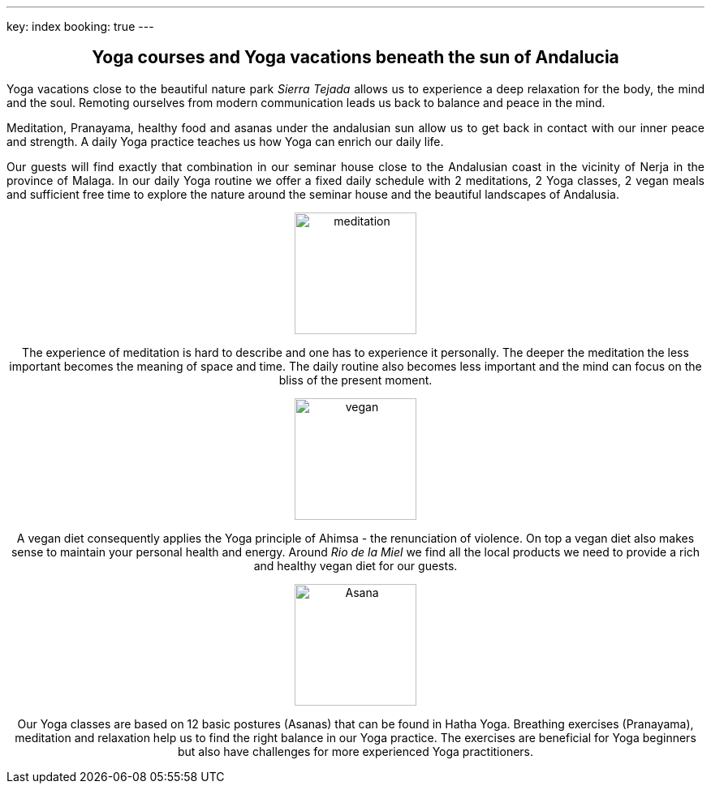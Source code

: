 ---
key: index
booking: true
---
++++
<div class="row" align="center">
++++
== Yoga courses and Yoga vacations beneath the sun of Andalucia
++++
</div>
<div class="row" align="justify">
++++
Yoga vacations close to the beautiful nature park _Sierra Tejada_ allows us to experience a
deep relaxation for the body, the mind and the soul. Remoting ourselves from modern
communication leads us back to balance and peace in the mind.

Meditation, Pranayama, healthy food and asanas under the andalusian sun allow us to get back in contact with
our inner peace and strength. A daily Yoga practice teaches us how Yoga can enrich our daily life.

Our guests will find exactly that combination in our seminar house close to the Andalusian coast in the
vicinity of Nerja in the province of Malaga. In our daily Yoga routine we offer a fixed daily schedule
with 2 meditations, 2 Yoga classes, 2 vegan meals and sufficient free time to explore the nature around
the seminar house and the beautiful landscapes of Andalusia.

++++
</div>
<div class="col-md-4" align="center">
++++
image::/images/meditation.jpg[height=150, align=center]
The experience of meditation is hard to describe and one has to experience it personally. The deeper the
meditation the less important becomes the meaning of space and time. The daily routine also becomes less
important and the mind can focus on the bliss of the present moment.
++++
</div>
++++
++++
<div class="col-md-4" align="center">
++++
image::/images/vegan.jpg[height=150, align=center]
A vegan diet consequently applies the Yoga principle of Ahimsa - the renunciation of violence. On top a vegan diet
also makes sense to maintain your personal health and energy. Around _Rio de la Miel_ we find all the local
products we need to provide a rich and healthy vegan diet for our guests.
++++
</div>
<div class="col-md-4" align="center">
++++
image::/images/Asana.png[height=150, align=center]
Our Yoga classes are based on 12 basic postures (Asanas) that can be found in Hatha Yoga. Breathing exercises (Pranayama),
meditation and relaxation help us to find the right balance in our Yoga practice. The exercises are beneficial for
Yoga beginners but also have challenges for more experienced Yoga practitioners.
++++
</div>
++++




